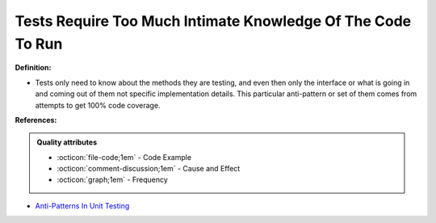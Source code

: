 Tests Require Too Much Intimate Knowledge Of The Code To Run
^^^^^
**Definition:**

* Tests only need to know about the methods they are testing, and even then only the interface or what is going in and coming out of them not specific implementation details. This particular anti-pattern or set of them comes from attempts to get 100% code coverage.


**References:**

.. admonition:: Quality attributes

    * :octicon:`file-code;1em` -  Code Example
    * :octicon:`comment-discussion;1em` -  Cause and Effect
    * :octicon:`graph;1em` -  Frequency

* `Anti-Patterns In Unit Testing <https://completedeveloperpodcast.com/anti-patterns-in-unit-testing/>`_

